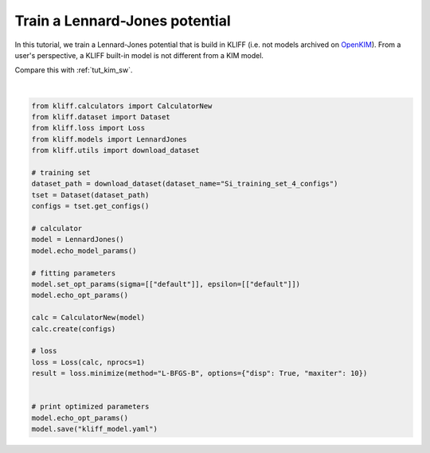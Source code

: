 
.. DO NOT EDIT.
.. THIS FILE WAS AUTOMATICALLY GENERATED BY SPHINX-GALLERY.
.. TO MAKE CHANGES, EDIT THE SOURCE PYTHON FILE:
.. "auto_examples/example_lennard_jones.py"
.. LINE NUMBERS ARE GIVEN BELOW.

.. only:: html

    .. note::
        :class: sphx-glr-download-link-note

        Click :ref:`here <sphx_glr_download_auto_examples_example_lennard_jones.py>`
        to download the full example code

.. rst-class:: sphx-glr-example-title

.. _sphx_glr_auto_examples_example_lennard_jones.py:


.. _tut_lj:

Train a Lennard-Jones potential
===============================

In this tutorial, we train a Lennard-Jones potential that is build in KLIFF (i.e. not
models archived on OpenKIM_). From a user's perspective, a KLIFF built-in model is not
different from a KIM model.

Compare this with :ref:`tut_kim_sw`.

.. _OpenKIM: https://openkim.org

.. GENERATED FROM PYTHON SOURCE LINES 15-45




.. rst-class:: sphx-glr-script-out

 Out:

 .. code-block:: none

    2021-08-03 10:31:18.488 | INFO     | kliff.dataset.dataset:_read:370 - 4 configurations read from /Users/mjwen/Applications/kliff/examples/Si_training_set_4_configs
    #================================================================================
    # Available parameters to optimize.
    # Model: LJ6-12
    #================================================================================

    name: epsilon
    value: [1.0]
    size: 1

    name: sigma
    value: [2.0]
    size: 1

    name: cutoff
    value: [5.0]
    size: 1


    #================================================================================
    # Model parameters that are optimized.
    #================================================================================

    sigma 1
      2.0000000000000000e+00 

    epsilon 1
      1.0000000000000000e+00 


    2021-08-03 10:31:18.494 | INFO     | kliff.calculators.calculator:create:106 - Create calculator for 4 configurations.
    2021-08-03 10:31:18.494 | INFO     | kliff.loss:minimize:275 - Start minimization using method: L-BFGS-B.
    2021-08-03 10:31:18.494 | INFO     | kliff.loss:_scipy_optimize:389 - Running in serial mode.
    2021-08-03 10:31:21.493 | INFO     | kliff.loss:minimize:277 - Finish minimization using method: {method}.
    #================================================================================
    # Model parameters that are optimized.
    #================================================================================

    sigma 1
      2.0629054250507624e+00 

    epsilon 1
      1.5614851569433212e+00 








|

.. code-block:: default

    from kliff.calculators import CalculatorNew
    from kliff.dataset import Dataset
    from kliff.loss import Loss
    from kliff.models import LennardJones
    from kliff.utils import download_dataset

    # training set
    dataset_path = download_dataset(dataset_name="Si_training_set_4_configs")
    tset = Dataset(dataset_path)
    configs = tset.get_configs()

    # calculator
    model = LennardJones()
    model.echo_model_params()

    # fitting parameters
    model.set_opt_params(sigma=[["default"]], epsilon=[["default"]])
    model.echo_opt_params()

    calc = CalculatorNew(model)
    calc.create(configs)

    # loss
    loss = Loss(calc, nprocs=1)
    result = loss.minimize(method="L-BFGS-B", options={"disp": True, "maxiter": 10})


    # print optimized parameters
    model.echo_opt_params()
    model.save("kliff_model.yaml")


.. rst-class:: sphx-glr-timing

   **Total running time of the script:** ( 0 minutes  5.014 seconds)


.. _sphx_glr_download_auto_examples_example_lennard_jones.py:


.. only :: html

 .. container:: sphx-glr-footer
    :class: sphx-glr-footer-example



  .. container:: sphx-glr-download sphx-glr-download-python

     :download:`Download Python source code: example_lennard_jones.py <example_lennard_jones.py>`



  .. container:: sphx-glr-download sphx-glr-download-jupyter

     :download:`Download Jupyter notebook: example_lennard_jones.ipynb <example_lennard_jones.ipynb>`


.. only:: html

 .. rst-class:: sphx-glr-signature

    `Gallery generated by Sphinx-Gallery <https://sphinx-gallery.github.io>`_
